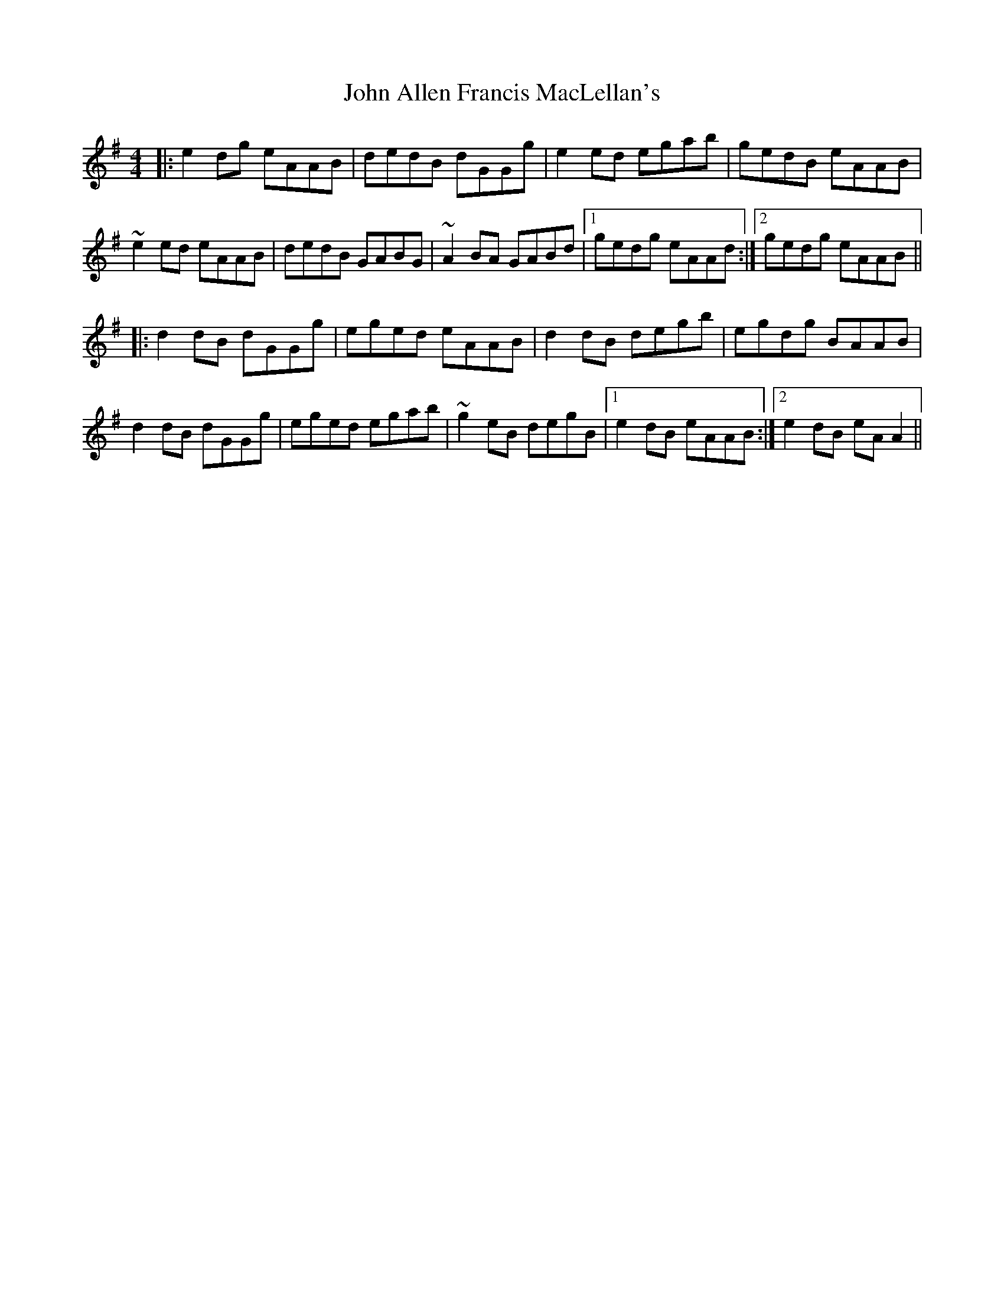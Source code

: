 X: 20291
T: John Allen Francis MacLellan's
R: reel
M: 4/4
K: Adorian
|:e2 dg eAAB|dedB dGGg|e2 ed egab|gedB eAAB|
~e2 ed eAAB|dedB GABG|~A2 BA GABd|1 gedg eAAd:|2 gedg eAAB||
|:d2 dB dGGg|eged eAAB|d2 dB degb|egdg BAAB|
d2 dB dGGg|eged egab|~g2 eB degB|1 e2 dB eAAB:|2 e2 dB eA A2||

